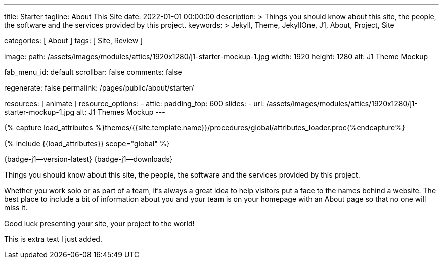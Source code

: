 ---
title:                                  Starter
tagline:                                About This Site
date:                                   2022-01-01 00:00:00
description: >
                                        Things you should know about this site, the people, the software
                                        and the services provided by this project.
keywords: >
                                        Jekyll, Theme, JekyllOne, J1, About, Project, Site

categories:                             [ About ]
tags:                                   [ Site, Review ]

image:
  path:                                 /assets/images/modules/attics/1920x1280/j1-starter-mockup-1.jpg
  width:                                1920
  height:                               1280
  alt:                                  J1 Theme Mockup

fab_menu_id:                            default
scrollbar:                              false
comments:                               false

regenerate:                             false
permalink:                              /pages/public/about/starter/

resources:                              [ animate ]
resource_options:
  - attic:
      padding_top:                      600
      slides:
        - url:                          /assets/images/modules/attics/1920x1280/j1-starter-mockup-1.jpg
          alt:                          J1 Themes Mockup
---

// Page Initializer
// =============================================================================
// Enable the Liquid Preprocessor
:page-liquid:

// Set (local) page attributes here
// -----------------------------------------------------------------------------
// :page--attr:                         <attr-value>

// Attribute settings for section control
//
:badges-enabled:                        true

//  Load Liquid procedures
// -----------------------------------------------------------------------------
{% capture load_attributes %}themes/{{site.template.name}}/procedures/global/attributes_loader.proc{%endcapture%}

// Load page attributes
// -----------------------------------------------------------------------------
{% include {{load_attributes}} scope="global" %}

ifeval::[{badges-enabled} == true]
[role="mb-5"]
{badge-j1--version-latest} {badge-j1--downloads}
endif::[]


// Page content
// ~~~~~~~~~~~~~~~~~~~~~~~~~~~~~~~~~~~~~~~~~~~~~~~~~~~~~~~~~~~~~~~~~~~~~~~~~~~~~
[role="dropcap"]
Things you should know about this site, the people, the software and the
services provided by this project.

// Include sub-documents (if any)
// -----------------------------------------------------------------------------
Whether you work solo or as part of a team, it’s always a great idea to
help visitors put a face to the names behind a website. The best place to
include a bit of information about you and your team is on your homepage with
an About page so that no one will miss it.

Good luck presenting your site, your project to the world!

This is extra text I just added.